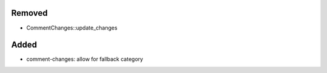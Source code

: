 Removed
.......

- CommentChanges::update_changes

Added
.....

- comment-changes:  allow for fallback category

